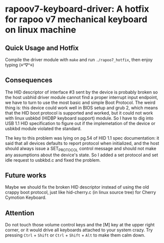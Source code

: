 * rapoov7-keyboard-driver: A hotfix for rapoo v7 mechanical keyboard on linux machine

** Quick Usage and Hotfix

Compile the driver module with =make= and run =./rapoo7_hotfix=, then enjoy
typing (≡^∇^≡)

** Consequences

The HID descriptor of interface #3 sent by the device is probably broken so the
host usbhid driver module cannot find a proper interrupt input endpoint, we
have to turn to use the most basic and simple Boot Protocol. The weird thing
is: this device could work well in BIOS setup and grub 2, which means that the
HID boot protocol is supported and worked, but it could not work with linux
usbkbd (HIDBP keyboard support) module. So I have to dig into USB 1.1 HID
specification to figure out if the implemetation of the device or usbkbd module
violated the standard.

The key to this problem was lying on pg.54 of HID 1.1 spec documentation: it
said that all devices defaults to report protocol when initialized, and the
host should always issue a SET_PROTOCOL control message and should not make any
assumptions about the device's state. So I added a set protocol and set idle
request to usbkbd.c and fixed the problem.

** Future works

Maybe we should fix the broken HID descriptor instead of using the old crappy
boot protocol, just like hid-cherry.c (in linux source tree) for Cherry
Cymotion Keyboard.

** Attention

Do not touch those volume control keys and the [M] key at the upper right
corner, or it would drive all keyboards attached to your system crazy. Try
pressing =Ctrl= + =Shift= or =Ctrl= + =Shift= + =Alt= to make them calm down.

